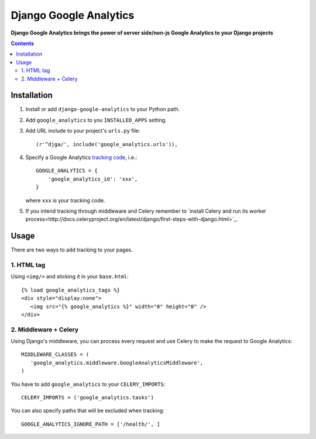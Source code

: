 Django Google Analytics
=======================
**Django Google Analytics brings the power of server side/non-js Google Analytics to your Django projects**

.. contents:: Contents
    :depth: 3

Installation
------------

#. Install or add ``django-google-analytics`` to your Python path.
#. Add ``google_analytics`` to you ``INSTALLED_APPS`` setting.
#. Add URL include to your project's ``urls.py`` file::

    (r'^djga/', include('google_analytics.urls')),
#. Specify a Google Analytics `tracking code <https://support.google.com/analytics/bin/answer.py?hl=en&answer=1008080>`_, i.e.::

    GOOGLE_ANALYTICS = {
        'google_analytics_id': 'xxx',
    }

   where ``xxx`` is your tracking code.

#. If you intend tracking through middleware and Celery remember to `install Celery and run its worker process<http://docs.celeryproject.org/en/latest/django/first-steps-with-django.html>`_.

Usage
-----

There are two ways to add tracking to your pages.

1. HTML tag
***********

Using ``<img/>`` and sticking it in your ``base.html``::

 {% load google_analytics_tags %}
 <div style="display:none">
    <img src="{% google_analytics %}" width="0" height="0" />
 </div>

2. Middleware + Celery
**********************

Using Django's middleware, you can process every request and use Celery to make the request to Google Analytics::

 MIDDLEWARE_CLASSES = (
    'google_analytics.middleware.GoogleAnalyticsMiddleware',
 )

You have to add ``google_analytics`` to your ``CELERY_IMPORTS``::

 CELERY_IMPORTS = ('google_analytics.tasks')

You can also specify paths that will be excluded when tracking::

 GOOGLE_ANALYTICS_IGNORE_PATH = ['/health/', ]